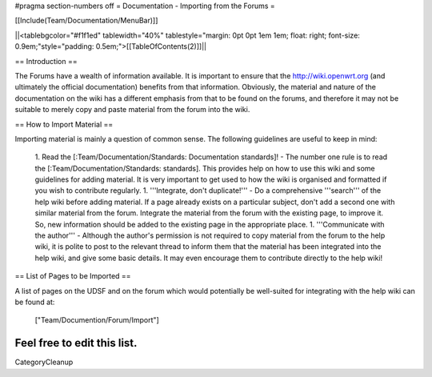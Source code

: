 #pragma section-numbers off
= Documentation - Importing from the Forums =

[[Include(Team/Documentation/MenuBar)]]

||<tablebgcolor="#f1f1ed" tablewidth="40%" tablestyle="margin: 0pt 0pt 1em 1em; float: right; font-size: 0.9em;"style="padding: 0.5em;">[[TableOfContents(2)]]||

== Introduction ==

The Forums have a wealth of information available. It is important to ensure that the http://wiki.openwrt.org (and ultimately the official documentation) benefits from that information. Obviously, the material and nature of the documentation on the wiki has a different emphasis from that to be found on the forums, and therefore it may not be suitable to merely copy and paste material from the forum into the wiki.

== How to Import Material ==

Importing material is mainly a question of common sense. The following guidelines are useful to keep in mind:

 1. Read the [:Team/Documentation/Standards: Documentation standards]! - The number one rule is to read the [:Team/Documentation/Standards: standards]. This provides help on how to use this wiki and some guidelines for adding material. It is very important to get used to how the wiki is organised and formatted if you wish to contribute regularly.
 1. '''Integrate, don't duplicate!''' - Do a comprehensive '''search''' of the help wiki before adding material. If a page already exists on a particular subject, don't add a second one with similar material from the forum. Integrate the material from the forum with the existing page, to improve it. So, new information should be added to the existing page in the appropriate place.
 1. '''Communicate with the author''' - Although the author's permission is not required to copy material from the forum to the help wiki, it is polite to post to the relevant thread to inform them that the material has been integrated into the help wiki, and give some basic details. It may even encourage them to contribute directly to the help wiki!


== List of Pages to be Imported ==

A list of pages on the UDSF and on the forum which would potentially be well-suited for integrating with the help wiki can be found at:

 ["Team/Documention/Forum/Import"]

Feel free to edit this list.
----
CategoryCleanup
